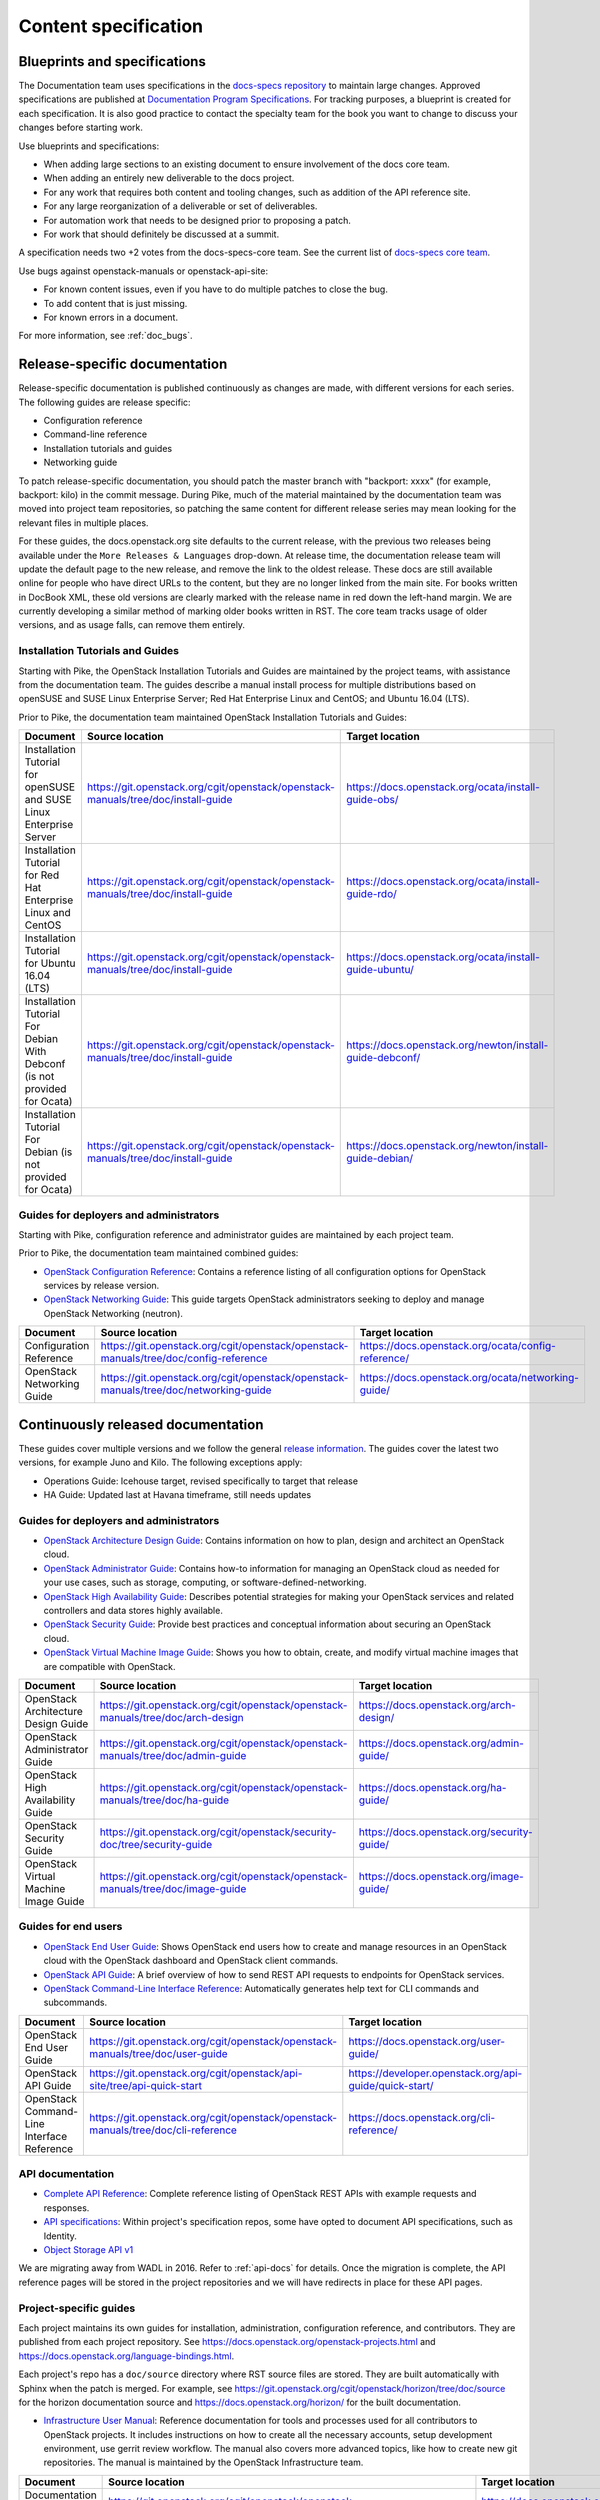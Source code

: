 .. _content-specs:

=====================
Content specification
=====================

Blueprints and specifications
~~~~~~~~~~~~~~~~~~~~~~~~~~~~~

The Documentation team uses specifications in the `docs-specs repository
<https://git.openstack.org/cgit/openstack/docs-specs>`_ to maintain large
changes. Approved specifications are published at `Documentation Program
Specifications <https://specs.openstack.org/openstack/docs-specs>`_.
For tracking purposes, a blueprint is created for each specification. It is
also good practice to contact the specialty team for the book you want to
change to discuss your changes before starting work.

Use blueprints and specifications:

* When adding large sections to an existing document to ensure involvement
  of the docs core team.
* When adding an entirely new deliverable to the docs project.
* For any work that requires both content and tooling changes, such as
  addition of the API reference site.
* For any large reorganization of a deliverable or set of deliverables.
* For automation work that needs to be designed prior to proposing a patch.
* For work that should definitely be discussed at a summit.

A specification needs two +2 votes from the docs-specs-core team.
See the current list of `docs-specs core team
<https://review.openstack.org/#/admin/groups/384,members>`_.

Use bugs against openstack-manuals or openstack-api-site:

* For known content issues, even if you have to do multiple patches to close
  the bug.
* To add content that is just missing.
* For known errors in a document.

For more information, see :ref:`doc_bugs`.

Release-specific documentation
~~~~~~~~~~~~~~~~~~~~~~~~~~~~~~

Release-specific documentation is published continuously as changes are
made, with different versions for each series. The following guides
are release specific:

* Configuration reference
* Command-line reference
* Installation tutorials and guides
* Networking guide

To patch release-specific documentation, you should
patch the master branch with "backport: xxxx" (for example, backport:
kilo) in the commit message. During Pike, much of the material
maintained by the documentation team was moved into project team
repositories, so patching the same content for different release
series may mean looking for the relevant files in multiple places.

For these guides, the docs.openstack.org site defaults to the current release,
with the previous two releases being available under the ``More Releases
& Languages`` drop-down. At release time, the documentation release team
will update the default page to the new release, and remove the link to
the oldest release. These docs are still available online for people who
have direct URLs to the content, but they are no longer linked from the
main site. For books written in DocBook XML, these old versions are clearly
marked with the release name in red down the left-hand margin. We are
currently developing a similar method of marking older books written in RST.
The core team tracks usage of older versions, and as usage falls, can
remove them entirely.

Installation Tutorials and Guides
---------------------------------

Starting with Pike, the OpenStack Installation Tutorials and Guides
are maintained by the project teams, with assistance from the
documentation team. The guides describe a manual install process for
multiple distributions based on openSUSE and SUSE Linux Enterprise
Server; Red Hat Enterprise Linux and CentOS; and Ubuntu 16.04 (LTS).

Prior to Pike, the documentation team maintained OpenStack
Installation Tutorials and Guides:

.. list-table::
   :header-rows: 1

   * - Document
     - Source location
     - Target location

   * - Installation Tutorial for openSUSE and SUSE Linux Enterprise Server
     - https://git.openstack.org/cgit/openstack/openstack-manuals/tree/doc/install-guide
     - https://docs.openstack.org/ocata/install-guide-obs/

   * - Installation Tutorial for Red Hat Enterprise Linux and CentOS
     - https://git.openstack.org/cgit/openstack/openstack-manuals/tree/doc/install-guide
     - https://docs.openstack.org/ocata/install-guide-rdo/

   * - Installation Tutorial for Ubuntu 16.04 (LTS)
     - https://git.openstack.org/cgit/openstack/openstack-manuals/tree/doc/install-guide
     - https://docs.openstack.org/ocata/install-guide-ubuntu/

   * - Installation Tutorial For Debian With Debconf (is not provided for Ocata)
     - https://git.openstack.org/cgit/openstack/openstack-manuals/tree/doc/install-guide
     - https://docs.openstack.org/newton/install-guide-debconf/

   * - Installation Tutorial For Debian (is not provided for Ocata)
     - https://git.openstack.org/cgit/openstack/openstack-manuals/tree/doc/install-guide
     - https://docs.openstack.org/newton/install-guide-debian/

Guides for deployers and administrators
---------------------------------------

Starting with Pike, configuration reference and administrator guides
are maintained by each project team.

Prior to Pike, the documentation team maintained combined guides:

* `OpenStack Configuration Reference
  <https://docs.openstack.org/ocata/config-reference/>`_:
  Contains a reference listing of all configuration options for OpenStack
  services by release version.
* `OpenStack Networking Guide
  <https://docs.openstack.org/ocata/networking-guide/>`_:
  This guide targets OpenStack administrators seeking to deploy and manage
  OpenStack Networking (neutron).

.. list-table::
   :header-rows: 1

   * - Document
     - Source location
     - Target location

   * - Configuration Reference
     - https://git.openstack.org/cgit/openstack/openstack-manuals/tree/doc/config-reference
     - https://docs.openstack.org/ocata/config-reference/

   * - OpenStack Networking Guide
     - https://git.openstack.org/cgit/openstack/openstack-manuals/tree/doc/networking-guide
     - https://docs.openstack.org/ocata/networking-guide/

Continuously released documentation
~~~~~~~~~~~~~~~~~~~~~~~~~~~~~~~~~~~

These guides cover multiple versions and we follow the general
`release information <https://wiki.openstack.org/wiki/Releases>`_.
The guides cover the latest two versions, for
example Juno and Kilo. The following exceptions apply:

* Operations Guide: Icehouse target, revised specifically to target that
  release
* HA Guide: Updated last at Havana timeframe, still needs updates

Guides for deployers and administrators
---------------------------------------

* `OpenStack Architecture Design Guide
  <https://docs.openstack.org/arch-design/>`_:
  Contains information on how to plan, design and architect
  an OpenStack cloud.
* `OpenStack Administrator Guide <https://docs.openstack.org/admin-guide/>`_:
  Contains how-to information for managing an OpenStack cloud as needed for
  your use cases, such as storage, computing, or software-defined-networking.
* `OpenStack High Availability Guide <https://docs.openstack.org/ha-guide/>`_:
  Describes potential strategies for making your OpenStack services and
  related controllers and data stores highly available.
* `OpenStack Security Guide <https://docs.openstack.org/security-guide/>`_:
  Provide best practices and conceptual
  information about securing an OpenStack cloud.
* `OpenStack Virtual Machine Image Guide
  <https://docs.openstack.org/image-guide/>`_:
  Shows you how to obtain, create, and modify virtual machine images that
  are compatible with OpenStack.

.. list-table::
   :header-rows: 1

   * - Document
     - Source location
     - Target location

   * - OpenStack Architecture Design Guide
     - https://git.openstack.org/cgit/openstack/openstack-manuals/tree/doc/arch-design
     - https://docs.openstack.org/arch-design/

   * - OpenStack Administrator Guide
     - https://git.openstack.org/cgit/openstack/openstack-manuals/tree/doc/admin-guide
     - https://docs.openstack.org/admin-guide/

   * - OpenStack High Availability Guide
     - https://git.openstack.org/cgit/openstack/openstack-manuals/tree/doc/ha-guide
     - https://docs.openstack.org/ha-guide/

   * - OpenStack Security Guide
     - https://git.openstack.org/cgit/openstack/security-doc/tree/security-guide
     - https://docs.openstack.org/security-guide/

   * - OpenStack Virtual Machine Image Guide
     - https://git.openstack.org/cgit/openstack/openstack-manuals/tree/doc/image-guide
     - https://docs.openstack.org/image-guide/

Guides for end users
--------------------

* `OpenStack End User Guide <https://docs.openstack.org/user-guide/>`_:
  Shows OpenStack end users how to create and manage resources in an
  OpenStack cloud with the OpenStack dashboard and OpenStack client commands.
* `OpenStack API Guide
  <https://developer.openstack.org/api-guide/quick-start/>`_:
  A brief overview of how to send REST API requests to endpoints for
  OpenStack services.
* `OpenStack Command-Line Interface Reference
  <https://docs.openstack.org/cli-reference/>`_:
  Automatically generates help text for CLI commands and subcommands.

.. list-table::
   :header-rows: 1

   * - Document
     - Source location
     - Target location

   * - OpenStack End User Guide
     - https://git.openstack.org/cgit/openstack/openstack-manuals/tree/doc/user-guide
     - https://docs.openstack.org/user-guide/

   * - OpenStack API Guide
     - https://git.openstack.org/cgit/openstack/api-site/tree/api-quick-start
     - https://developer.openstack.org/api-guide/quick-start/

   * - OpenStack Command-Line Interface Reference
     - https://git.openstack.org/cgit/openstack/openstack-manuals/tree/doc/cli-reference
     - https://docs.openstack.org/cli-reference/

API documentation
-----------------

* `Complete API Reference <https://developer.openstack.org/api-guide/quick-start/index.html>`_:
  Complete reference listing of OpenStack REST APIs
  with example requests and responses.
* `API specifications <http://specs.openstack.org/>`_:
  Within project's specification repos, some have opted
  to document API specifications, such as Identity.
* `Object Storage API v1
  <https://docs.openstack.org/developer/swift/#object-storage-v1-rest-api-documentation>`_

We are migrating away from WADL in 2016. Refer to :ref:`api-docs` for details.
Once the migration is complete, the API reference pages will be stored in the
project repositories and we will have redirects in place for these API pages.

Project-specific guides
-----------------------

Each project maintains its own guides for installation,
administration, configuration reference, and contributors.  They are
published from each project repository.  See
https://docs.openstack.org/openstack-projects.html and
https://docs.openstack.org/language-bindings.html.

Each project's repo has a ``doc/source`` directory where RST source
files are stored. They are built automatically with Sphinx when the
patch is merged. For example, see
https://git.openstack.org/cgit/openstack/horizon/tree/doc/source for
the horizon documentation source and
https://docs.openstack.org/horizon/ for the built documentation.

* `Infrastructure User Manual <https://docs.openstack.org/infra/manual>`_:
  Reference documentation for tools and processes used for all
  contributors to OpenStack projects. It includes instructions on how
  to create all the necessary accounts, setup development environment,
  use gerrit review workflow. The manual also covers more
  advanced topics, like how to create new git repositories. The manual is
  maintained by the OpenStack Infrastructure team.

.. list-table::
   :header-rows: 1

   * - Document
     - Source location
     - Target location

   * - Documentation Contributor Guide
     - https://git.openstack.org/cgit/openstack/openstack-manuals/tree/doc/contributor-guide
     - https://docs.openstack.org/contributor-guide/

   * - Python Developer Documentation
     - https://git.openstack.org/cgit/openstack/<project>/tree/master/doc/source/,
       such as https://git.openstack.org/cgit/openstack/nova/tree/doc/source
     - https://docs.openstack.org/openstack-projects.html

   * - Language Bindings and Python Clients
     - https://git.openstack.org/cgit/openstack/python-<project>client/tree/master/doc/source/,
       such as https://git.openstack.org/cgit/openstack/python-novaclient/tree/doc/source
     - https://docs.openstack.org/language-bindings.html

   * - OpenStack Project Infrastructure
     - https://git.openstack.org/cgit/openstack-infra/system-config/tree/doc/source
     - https://docs.openstack.org/infra/system-config/

   * - Tempest Testing Project
     - https://git.openstack.org/cgit/openstack/tempest/tree/doc/source
     - https://docs.openstack.org/tempest/latest/

Guides for contributors
-----------------------


Licenses
~~~~~~~~

This section shows the license indicators as of March 20, 2015.

* OpenStack Architecture Design Guide: Apache 2.0 and CC-by-sa 3.0
* OpenStack Administrator Guide: Apache 2.0 and CC-by-sa 3.0

* OpenStack Install Guides (all): Apache 2.0
* OpenStack High Availability Guide: Apache 2.0
* OpenStack Configuration Reference: Apache 2.0
* OpenStack Networking Guide: Apache 2.0

* OpenStack Security Guide: CC-by 3.0
* Virtual Machine Image Guide: CC-by 3.0
* OpenStack Operations Guide: CC-by 3.0
* OpenStack End User Guide: CC-by 3.0
* Command-Line Interface Reference: CC-by 3.0

* Contributor dev docs (docs.openstack.org/developer/<projectname>): none
  indicated in output; Apache 2.0 in repo
* OpenStack API Quick Start: none indicated in output; Apache 2.0 in repo
* API Complete Reference: none indicated in output; Apache 2.0 in repo

* Infrastructure User Manual: none indicated in output; CC-by 3.0 in repo

What to do to make more consistent output:

* OpenStack Architecture Design Guide: Apache 2.0 and CC-by 3.0
* OpenStack Administrator Guide: Apache 2.0 and CC-by 3.0
* OpenStack Install Guides (all): Apache 2.0 and CC-by 3.0
* OpenStack High Availability Guide: Apache 2.0 and CC-by 3.0
* OpenStack Security Guide: CC-by 3.0
* Virtual Machine Image Guide: CC-by 3.0
* OpenStack Operations Guide: CC-by 3.0
* OpenStack End User Guide: CC-by 3.0

These guides are created by "scraping" code:

* OpenStack Configuration Reference: Apache 2.0 and CC-by 3.0
* Command-Line Interface Reference: Apache 2.0 and CC-by 3.0

These guides have no indicator in output:

* Contributor dev docs (docs.openstack.org/developer/<projectname>): none
  indicated in output; Apache 2.0 in repo
* OpenStack API Quick Start: none indicated in output; Apache 2.0 in repo
* API Complete Reference: none indicated in output; Apache 2.0 in repo

This guide has a review in place to get a license indicator in output:

* Infrastructure User Manual: none indicated in output; CC-by 3.0 in repo
